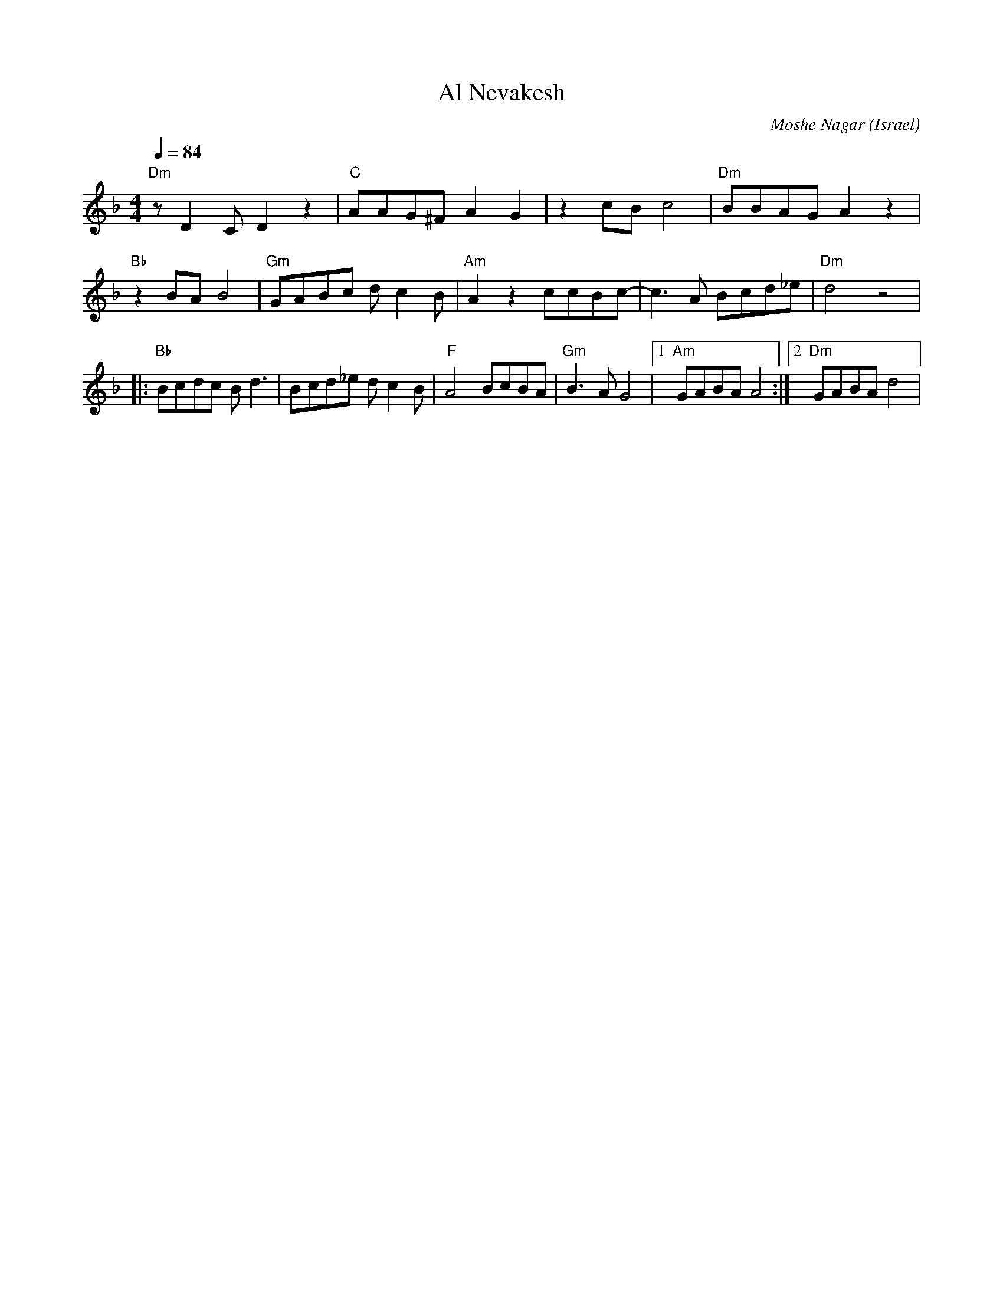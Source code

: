 X: 8
T:Al Nevakesh
C:Moshe Nagar
O:Israel
F: http://www.youtube.com/watch?v=DXPBu8en-9o
F: http://www.youtube.com/watch?v=JEP4I6NpuM4
F: http://www.youtube.com/watch?v=64kq_33FfEI
M:4/4
L:1/8
K:Dm
Q:1/4=84
%%MIDI program 70
%%MIDI bassprog 45
%%MIDI chordprog 117
%%MIDI chordvol 40
%%MIDI bassvol 50
  "Dm"zD2C D2z2 |"C"AAG^F A2G2|\
  z2cB c4       |"Dm"BBAG A2z2|
  "Bb"z2BA B4   |"Gm"GABc dc2B|\
  "Am"A2z2 ccBc-|c3A Bcd_e    |"Dm"d4 z4     |
|:"Bb"Bcdc Bd3  |Bcd_e dc2B   |\
  "F"A4 BcBA    |"Gm"B3A G4   |[1"Am"GABA A4 :|[2"Dm"GABA d4|
